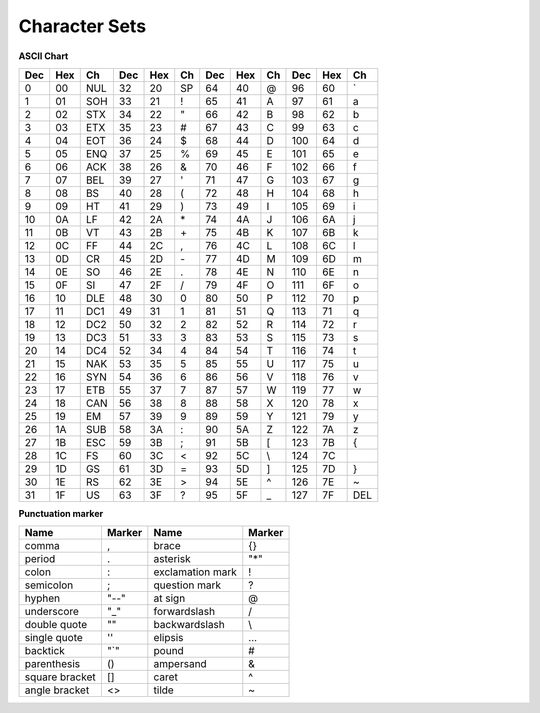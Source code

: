 **************
Character Sets
**************

**ASCII Chart**
   
+-----+-----+-----+-----+-----+----+-----+-----+----+-----+-----+-----+
| Dec | Hex | Ch  | Dec | Hex | Ch | Dec | Hex | Ch | Dec | Hex | Ch  |
+=====+=====+=====+=====+=====+====+=====+=====+====+=====+=====+=====+
| 0   | 00  | NUL | 32  | 20  | SP | 64  | 40  | @  | 96  | 60  | \`  |
+-----+-----+-----+-----+-----+----+-----+-----+----+-----+-----+-----+
| 1   | 01  | SOH | 33  | 21  | !  | 65  | 41  | A  | 97  | 61  | a   |
+-----+-----+-----+-----+-----+----+-----+-----+----+-----+-----+-----+
| 2   | 02  | STX | 34  | 22  | "  | 66  | 42  | B  | 98  | 62  | b   |
+-----+-----+-----+-----+-----+----+-----+-----+----+-----+-----+-----+
| 3   | 03  | ETX | 35  | 23  | \# | 67  | 43  | C  | 99  | 63  | c   |
+-----+-----+-----+-----+-----+----+-----+-----+----+-----+-----+-----+
| 4   | 04  | EOT | 36  | 24  | $  | 68  | 44  | D  | 100 | 64  | d   |
+-----+-----+-----+-----+-----+----+-----+-----+----+-----+-----+-----+
| 5   | 05  | ENQ | 37  | 25  | %  | 69  | 45  | E  | 101 | 65  | e   |
+-----+-----+-----+-----+-----+----+-----+-----+----+-----+-----+-----+
| 6   | 06  | ACK | 38  | 26  | &  | 70  | 46  | F  | 102 | 66  | f   |
+-----+-----+-----+-----+-----+----+-----+-----+----+-----+-----+-----+
| 7   | 07  | BEL | 39  | 27  | '  | 71  | 47  | G  | 103 | 67  | g   |
+-----+-----+-----+-----+-----+----+-----+-----+----+-----+-----+-----+
| 8   | 08  | BS  | 40  | 28  | (  | 72  | 48  | H  | 104 | 68  | h   |
+-----+-----+-----+-----+-----+----+-----+-----+----+-----+-----+-----+
| 9   | 09  | HT  | 41  | 29  | )  | 73  | 49  | I  | 105 | 69  | i   |
+-----+-----+-----+-----+-----+----+-----+-----+----+-----+-----+-----+
| 10  | 0A  | LF  | 42  | 2A  | \* | 74  | 4A  | J  | 106 | 6A  | j   |
+-----+-----+-----+-----+-----+----+-----+-----+----+-----+-----+-----+
| 11  | 0B  | VT  | 43  | 2B  | \+ | 75  | 4B  | K  | 107 | 6B  | k   |
+-----+-----+-----+-----+-----+----+-----+-----+----+-----+-----+-----+
| 12  | 0C  | FF  | 44  | 2C  | ,  | 76  | 4C  | L  | 108 | 6C  | l   |
+-----+-----+-----+-----+-----+----+-----+-----+----+-----+-----+-----+
| 13  | 0D  | CR  | 45  | 2D  | \- | 77  | 4D  | M  | 109 | 6D  | m   |
+-----+-----+-----+-----+-----+----+-----+-----+----+-----+-----+-----+
| 14  | 0E  | SO  | 46  | 2E  | .  | 78  | 4E  | N  | 110 | 6E  | n   |
+-----+-----+-----+-----+-----+----+-----+-----+----+-----+-----+-----+
| 15  | 0F  | SI  | 47  | 2F  | /  | 79  | 4F  | O  | 111 | 6F  | o   |
+-----+-----+-----+-----+-----+----+-----+-----+----+-----+-----+-----+
| 16  | 10  | DLE | 48  | 30  | 0  | 80  | 50  | P  | 112 | 70  | p   |
+-----+-----+-----+-----+-----+----+-----+-----+----+-----+-----+-----+
| 17  | 11  | DC1 | 49  | 31  | 1  | 81  | 51  | Q  | 113 | 71  | q   |
+-----+-----+-----+-----+-----+----+-----+-----+----+-----+-----+-----+
| 18  | 12  | DC2 | 50  | 32  | 2  | 82  | 52  | R  | 114 | 72  | r   |
+-----+-----+-----+-----+-----+----+-----+-----+----+-----+-----+-----+
| 19  | 13  | DC3 | 51  | 33  | 3  | 83  | 53  | S  | 115 | 73  | s   |
+-----+-----+-----+-----+-----+----+-----+-----+----+-----+-----+-----+
| 20  | 14  | DC4 | 52  | 34  | 4  | 84  | 54  | T  | 116 | 74  | t   |
+-----+-----+-----+-----+-----+----+-----+-----+----+-----+-----+-----+
| 21  | 15  | NAK | 53  | 35  | 5  | 85  | 55  | U  | 117 | 75  | u   |
+-----+-----+-----+-----+-----+----+-----+-----+----+-----+-----+-----+
| 22  | 16  | SYN | 54  | 36  | 6  | 86  | 56  | V  | 118 | 76  | v   |
+-----+-----+-----+-----+-----+----+-----+-----+----+-----+-----+-----+
| 23  | 17  | ETB | 55  | 37  | 7  | 87  | 57  | W  | 119 | 77  | w   |
+-----+-----+-----+-----+-----+----+-----+-----+----+-----+-----+-----+
| 24  | 18  | CAN | 56  | 38  | 8  | 88  | 58  | X  | 120 | 78  | x   |
+-----+-----+-----+-----+-----+----+-----+-----+----+-----+-----+-----+
| 25  | 19  | EM  | 57  | 39  | 9  | 89  | 59  | Y  | 121 | 79  | y   |
+-----+-----+-----+-----+-----+----+-----+-----+----+-----+-----+-----+
| 26  | 1A  | SUB | 58  | 3A  | :  | 90  | 5A  | Z  | 122 | 7A  | z   |
+-----+-----+-----+-----+-----+----+-----+-----+----+-----+-----+-----+
| 27  | 1B  | ESC | 59  | 3B  | ;  | 91  | 5B  | [  | 123 | 7B  | {   |
+-----+-----+-----+-----+-----+----+-----+-----+----+-----+-----+-----+
| 28  | 1C  | FS  | 60  | 3C  | <  | 92  | 5C  | \\ | 124 | 7C  | \   |
+-----+-----+-----+-----+-----+----+-----+-----+----+-----+-----+-----+
| 29  | 1D  | GS  | 61  | 3D  | =  | 93  | 5D  | ]  | 125 | 7D  | }   |
+-----+-----+-----+-----+-----+----+-----+-----+----+-----+-----+-----+
| 30  | 1E  | RS  | 62  | 3E  | >  | 94  | 5E  | ^  | 126 | 7E  | ~   |
+-----+-----+-----+-----+-----+----+-----+-----+----+-----+-----+-----+
| 31  | 1F  | US  | 63  | 3F  | ?  | 95  | 5F  | _  | 127 | 7F  | DEL |
+-----+-----+-----+-----+-----+----+-----+-----+----+-----+-----+-----+

**Punctuation marker**
   
+----------------+--------+------------------+--------+
| Name           | Marker | Name             | Marker |
+================+========+==================+========+
| comma          | ,      | brace            | {}     |
+----------------+--------+------------------+--------+
| period         | .      | asterisk         | "*"    |
+----------------+--------+------------------+--------+
| colon          | :      | exclamation mark | !      |
+----------------+--------+------------------+--------+
| semicolon      | ;      | question mark    | ?      |
+----------------+--------+------------------+--------+
| hyphen         | "--"   | at sign          | @      |
+----------------+--------+------------------+--------+
| underscore     | "_"    | forwardslash     | /      |
+----------------+--------+------------------+--------+
| double quote   | ""     | backwardslash    | \\     |
+----------------+--------+------------------+--------+
| single quote   | ''     | elipsis          | ...    |
+----------------+--------+------------------+--------+
| backtick       | "`"    | pound            | #      |
+----------------+--------+------------------+--------+
| parenthesis    | ()     | ampersand        | &      |
+----------------+--------+------------------+--------+
| square bracket | []     | caret            | ^      |
+----------------+--------+------------------+--------+
| angle bracket  | <>     | tilde            | ~      |
+----------------+--------+------------------+--------+
